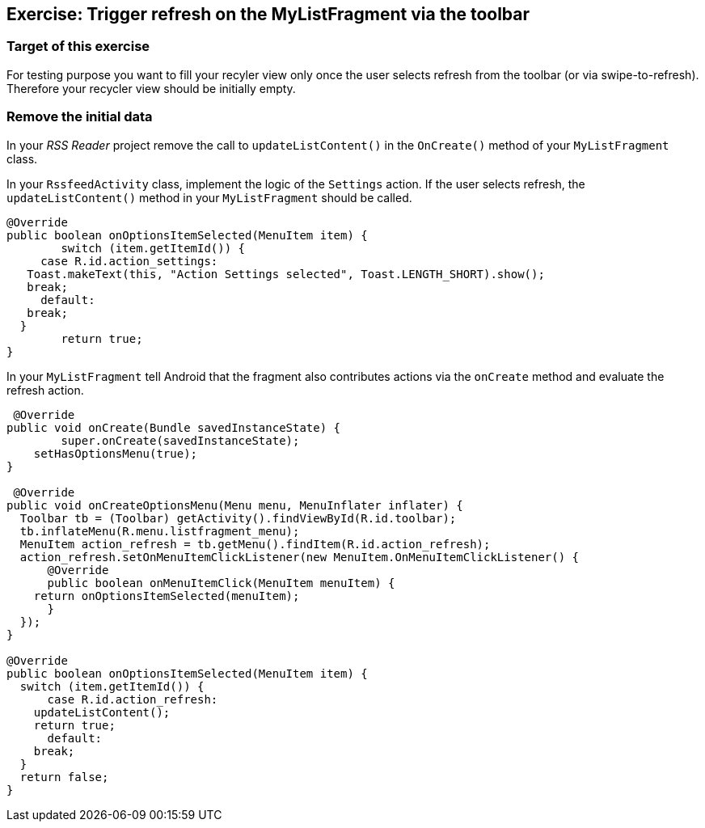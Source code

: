 == Exercise: Trigger refresh on the  MyListFragment via the toolbar

=== Target of this exercise

For testing purpose you want to fill your recyler view only once the user selects refresh from the toolbar (or via swipe-to-refresh).
Therefore your recycler view should be initially empty.

=== Remove the initial data

In your _RSS Reader_ project remove the call to `updateListContent()` in the `OnCreate()` method of your `MyListFragment` class. 

In your `RssfeedActivity` class, implement the logic of the `Settings` action. 
If the user selects refresh, the `updateListContent()` method in your `MyListFragment` should be called.

[source,java]
----
@Override
public boolean onOptionsItemSelected(MenuItem item) {
	switch (item.getItemId()) {
     case R.id.action_settings:
   Toast.makeText(this, "Action Settings selected", Toast.LENGTH_SHORT).show();
   break;
     default:
   break;
  }
	return true;
}
----

In your `MyListFragment` tell Android that the fragment also contributes actions via the `onCreate` method and evaluate the refresh action.

[source,java]
----
 @Override
public void onCreate(Bundle savedInstanceState) {
	super.onCreate(savedInstanceState);
    setHasOptionsMenu(true);
}

 @Override
public void onCreateOptionsMenu(Menu menu, MenuInflater inflater) {
  Toolbar tb = (Toolbar) getActivity().findViewById(R.id.toolbar);
  tb.inflateMenu(R.menu.listfragment_menu);
  MenuItem action_refresh = tb.getMenu().findItem(R.id.action_refresh);
  action_refresh.setOnMenuItemClickListener(new MenuItem.OnMenuItemClickListener() {
      @Override
      public boolean onMenuItemClick(MenuItem menuItem) {
    return onOptionsItemSelected(menuItem);
      }
  });
}

@Override
public boolean onOptionsItemSelected(MenuItem item) {
  switch (item.getItemId()) {
      case R.id.action_refresh:
    updateListContent();
    return true;
      default:
    break;
  }
  return false;
}
----

